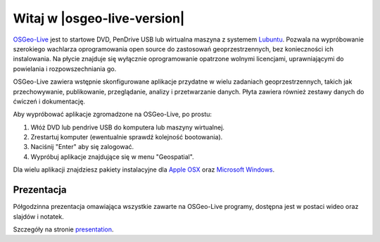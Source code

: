 
Witaj w |osgeo-live-version|
================================================================================

.. only:: latex

   .. toctree::
     :maxdepth: 1
     :glob:

     standards/standards
     download
     contact
     copyright
     disclaimer
     sponsors
     sponsors_osgeo
     metrics
     mac_installers
     win_installers

`OSGeo-Live <http://live.osgeo.org>`_  jest to startowe DVD, PenDrive 
USB lub wirtualna maszyna z systemem
`Lubuntu <http://www.xubuntu.org/>`_. Pozwala na wypróbowanie 
szerokiego wachlarza oprogramowania open source do zastosowań 
geoprzestrzennych, bez konieczności ich instalowania. Na płycie 
znajduje się wyłącznie oprogramowanie opatrzone wolnymi licencjami, 
uprawniającymi do powielania i rozpowszechniania go.

.. image:: /images/screenshots/osgeolive/osgeolive_menu.png
  :scale: 70 %
  :alt: boot select
  :align: right

OSGeo-Live zawiera wstępnie skonfigurowane aplikacje przydatne 
w wielu zadaniach geoprzestrzennych, takich jak przechowywanie, 
publikowanie, przeglądanie, analizy i przetwarzanie danych. 
Płyta zawiera również zestawy danych do ćwiczeń i dokumentację.

Aby wypróbować aplikacje zgromadzone na OSGeo-Live, po prostu:

#. Włóż DVD lub pendrive USB do komputera lub maszyny wirtualnej.
#. Zrestartuj komputer (ewentualnie sprawdź kolejność bootowania).
#. Naciśnij "Enter" aby się zalogować.
#. Wypróbuj aplikacje znajdujące się w menu "Geospatial".

Dla wielu aplikacji znajdziesz pakiety instalacyjne dla 
`Apple OSX <../MacInstallers/>`_ oraz `Microsoft Windows <../WindowsInstallers/>`_.

.. only:: html

   Szybkie wprowadzenia
   --------------------------------------------------------------------------------

   .. toctree::
     :maxdepth: 1

     Jak zacząć z OSGeo-Live DVD <quickstart/osgeolive_quickstart>
     Zmiana języka i ustawiń klawiatury <quickstart/internationalisation_quickstart>
     Instalacja OSGeo-Live na twardym dysku <quickstart/osgeolive_install_quickstart>
     Instalacja OSGeo-Live na Virtualnej Maszynie <quickstart/virtualization_quickstart>
     Tworzenie rozruchowego USB PenDrive z OSGeo-Live <quickstart/usb_quickstart>

   .. toctree::
     :maxdepth: 1
     :hidden:
     :glob:

     overview/overview
     overview/*
     quickstart/*
     standards/*
     contact
     copyright
     disclaimer
     download
     sponsors
     sponsors_osgeo
     metrics
     mac_installers
     win_installers
     prior_applications

	 
Prezentacja
--------------------------------------------------------------------------------
Półgodzinna prezentacja omawiająca wszystkie zawarte na OSGeo-Live programy, dostępna jest w postaci wideo oraz slajdów i notatek.

Szczegóły na stronie `presentation <../en/presentation/index.html>`_.
